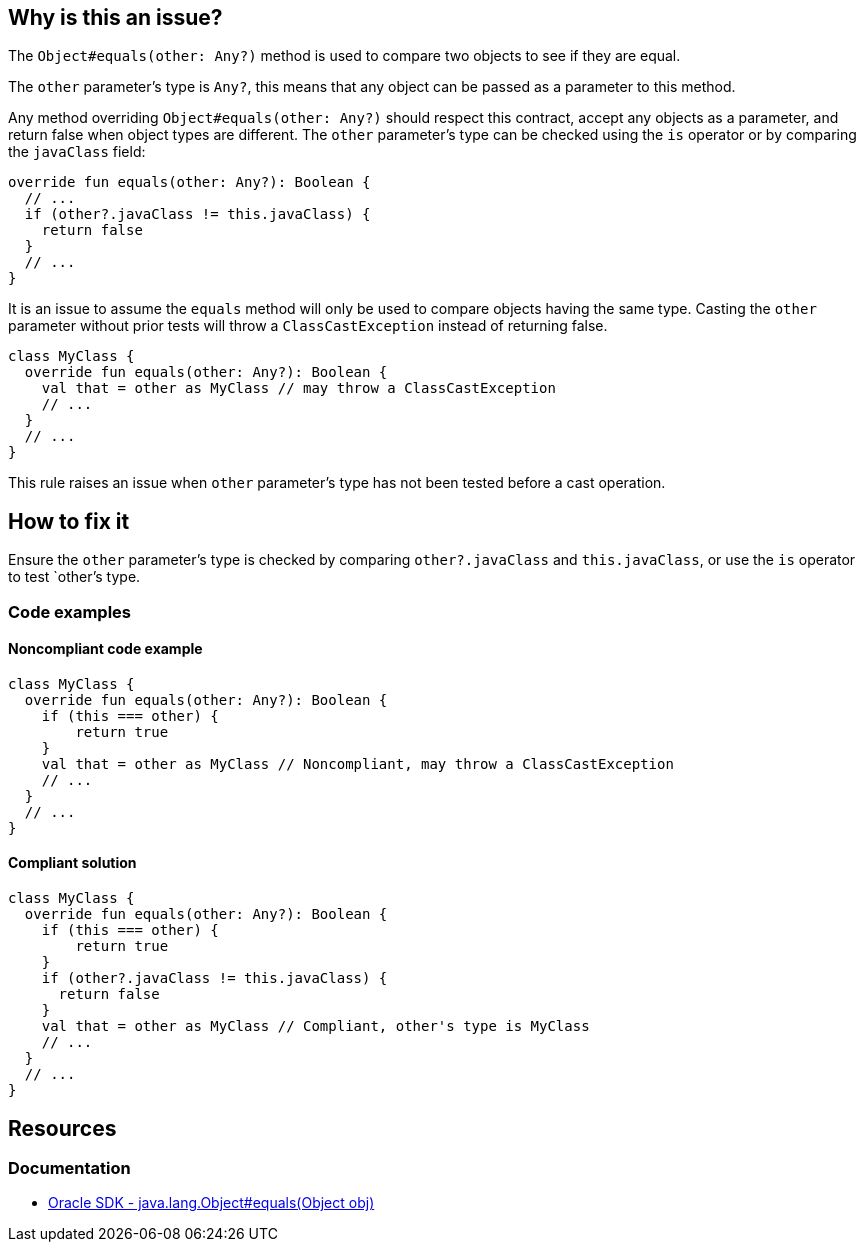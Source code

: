 == Why is this an issue?

The `Object#equals(other: Any?)` method is used to compare two objects to see if they are equal.

The `other` parameter's type is `Any?`, this means that any object can be passed as a parameter to this method.

Any method overriding `Object#equals(other: Any?)` should respect this contract, accept any objects as a parameter, and return false when object types are different. The `other` parameter's type can be checked using the `is` operator or by comparing the `javaClass` field:

[source,kotlin]
----
override fun equals(other: Any?): Boolean {
  // ...
  if (other?.javaClass != this.javaClass) {
    return false
  }
  // ...
}
----

It is an issue to assume the `equals` method will only be used to compare objects having the same type. Casting the `other` parameter without prior tests will throw a `ClassCastException` instead of returning false.
[source,kotlin]
----
class MyClass {
  override fun equals(other: Any?): Boolean {
    val that = other as MyClass // may throw a ClassCastException
    // ...
  }
  // ...
}
----

This rule raises an issue when `other` parameter's type has not been tested before a cast operation.

== How to fix it

Ensure the `other` parameter's type is checked by comparing `other?.javaClass` and `this.javaClass`, or use the `is` operator to test `other`'s type.

=== Code examples

==== Noncompliant code example
[source,kotlin,diff-id=1,diff-type=noncompliant]
----
class MyClass {
  override fun equals(other: Any?): Boolean {
    if (this === other) {
        return true
    }
    val that = other as MyClass // Noncompliant, may throw a ClassCastException
    // ...
  }
  // ...
}
----

==== Compliant solution
[source,kotlin,diff-id=1,diff-type=compliant]
----
class MyClass {
  override fun equals(other: Any?): Boolean {
    if (this === other) {
        return true
    }
    if (other?.javaClass != this.javaClass) {
      return false
    }
    val that = other as MyClass // Compliant, other's type is MyClass
    // ...
  }
  // ...
}
----

== Resources

=== Documentation

* https://docs.oracle.com/en/java/javase/17/docs/api/java.base/java/lang/Object.html#equals(java.lang.Object)[Oracle SDK - java.lang.Object#equals(Object obj)]
